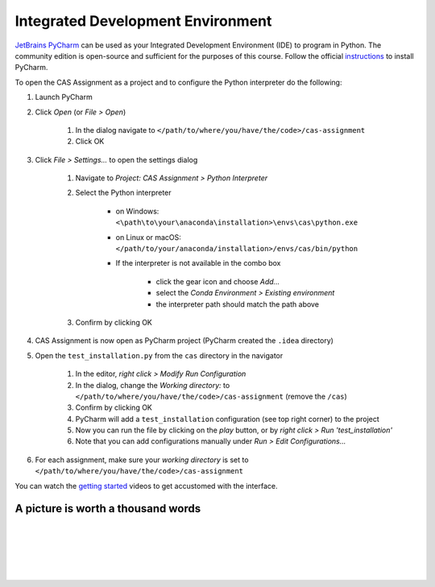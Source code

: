 Integrated Development Environment
==================================

`JetBrains PyCharm <https://www.jetbrains.com/pycharm/>`_ can be used as your Integrated Development Environment (IDE) to program in Python.
The community edition is open-source and sufficient for the purposes of this course.
Follow the official `instructions <https://www.jetbrains.com/help/pycharm/requirements-installation-and-launching.html>`_ to install PyCharm.

To open the CAS Assignment as a project and to configure the Python interpreter do the following:

#. Launch PyCharm
#. Click *Open* (or *File > Open*)

    #. In the dialog navigate to ``</path/to/where/you/have/the/code>/cas-assignment``
    #. Click OK

#. Click *File > Settings...* to open the settings dialog

    #. Navigate to *Project: CAS Assignment > Python Interpreter*
    #. Select the Python interpreter

        - on Windows: ``<\path\to\your\anaconda\installation>\envs\cas\python.exe``
        - on Linux or macOS: ``</path/to/your/anaconda/installation>/envs/cas/bin/python``
        - If the interpreter is not available in the combo box

            - click the gear icon and choose *Add...*
            - select the *Conda Environment > Existing environment*
            - the interpreter path should match the path above

    #. Confirm by clicking OK

#. CAS Assignment is now open as PyCharm project (PyCharm created the ``.idea`` directory)

#. Open the ``test_installation.py`` from the ``cas`` directory in the navigator

    #. In the editor, *right click > Modify Run Configuration*
    #. In the dialog, change the *Working directory:* to ``</path/to/where/you/have/the/code>/cas-assignment`` (remove the ``/cas``)
    #. Confirm by clicking OK
    #. PyCharm will add a ``test_installation`` configuration (see top right corner) to the project
    #. Now you can run the file by clicking on the *play* button, or by *right click > Run 'test_installation'*
    #. Note that you can add configurations manually under *Run > Edit Configurations...*

#. For each assignment, make sure your *working directory* is set to ``</path/to/where/you/have/the/code>/cas-assignment``

You can watch the `getting started <https://www.jetbrains.com/pycharm/documentation/>`_ videos to get accustomed with the interface.


A picture is worth a thousand words
-----------------------------------

.. image:: img/pycharm_setup_1.png
   :scale: 50%
   :align: center

|

.. image:: img/pycharm_setup_2.png
   :scale: 50%
   :align: center

|

.. image:: img/pycharm_setup_3.png
   :scale: 50%
   :align: center

|

.. image:: img/pycharm_setup_4.png
   :scale: 50%
   :align: center

|

.. image:: img/pycharm_setup_5.png
   :scale: 50%
   :align: center

|

